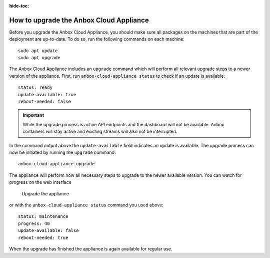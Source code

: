 :hide-toc:

.. _howto_update_upgrade-appliance:

========================================
How to upgrade the Anbox Cloud Appliance
========================================

Before you upgrade the Anbox Cloud Appliance, you should make sure all
packages on the machines that are part of the deployment are up-to-date.
To do so, run the following commands on each machine:

::

   sudo apt update
   sudo apt upgrade

The Anbox Cloud Appliance includes an ``upgrade`` command which will
perform all relevant upgrade steps to a newer version of the appliance.
First, run ``anbox-cloud-appliance status`` to check if an update is
available:

::

   status: ready
   update-available: true
   reboot-needed: false

.. important::
   While the upgrade process is
   active API endpoints and the dashboard will not be available. Anbox
   containers will stay active and existing streams will also not be
   interrupted.

In the command output above the ``update-available`` field indicates an
update is available. The upgrade process can now be initiated by running
the ``upgrade`` command:

::

   anbox-cloud-appliance upgrade

The appliance will perform now all necessary steps to upgrade to the
newer available version. You can watch for progress on the web interface

.. figure:: /images/upgrade_appliance_deploy.png
   :alt: Upgrade the appliance

   Upgrade the appliance

or with the ``anbox-cloud-appliance status`` command you used above:

::

   status: maintenance
   progress: 40
   update-available: false
   reboot-needed: true

When the upgrade has finished the appliance is again available for
regular use.

